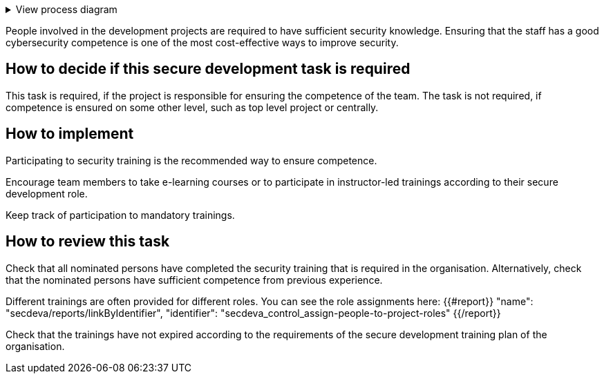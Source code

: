 .View process diagram
[%collapsible]
====
{{#graph}}
  "model": "secdeva/graphModels/processDiagram",
  "view": "secdeva/graphViews/processTask"
{{/graph}}
====

People involved in the development projects are required to have sufficient security knowledge. Ensuring that the staff has a good cybersecurity competence is one of the most cost-effective ways to improve security.

== How to decide if this secure development task is required

This task is required, if the project is responsible for ensuring the competence of the team. The task is not required, if competence is ensured on some other level, such as top level project or centrally.

== How to implement

Participating to security training is the recommended way to ensure competence.

Encourage team members to take e-learning courses or to participate in instructor-led trainings according to their secure development role.

Keep track of participation to mandatory trainings.

== How to review this task

Check that all nominated persons have completed the security training that is required in the organisation. Alternatively, check that the nominated persons have sufficient competence from previous experience.

Different trainings are often provided for different roles. You can see the role assignments here: {{#report}}
  "name": "secdeva/reports/linkByIdentifier",
  "identifier": "secdeva_control_assign-people-to-project-roles"
{{/report}}

Check that the trainings have not expired according to the requirements of the secure development training plan of the organisation.
